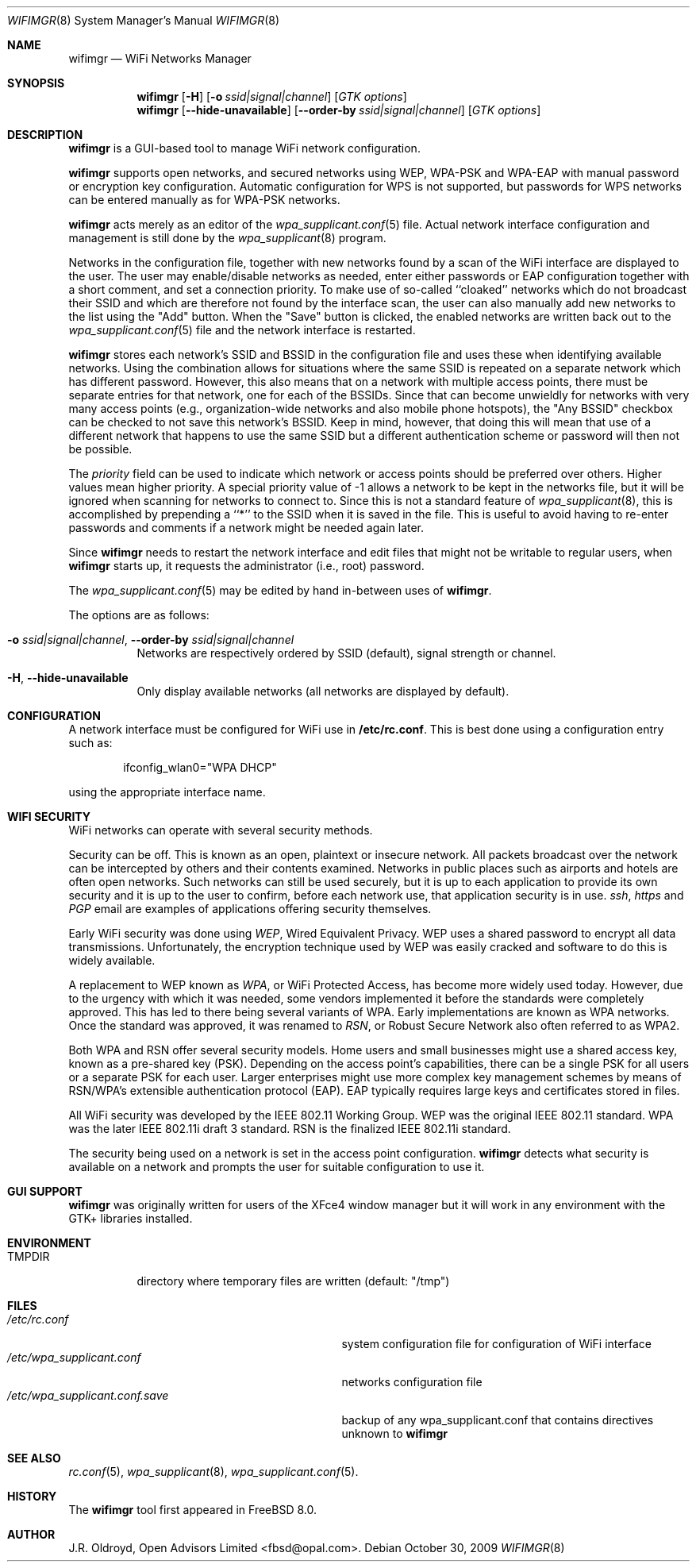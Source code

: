 .\"-
.\"
.\" Copyright (c) 2009, J.R. Oldroyd, Open Advisors Limited
.\" All rights reserved.
.\" 
.\" Redistribution and use in source and binary forms, with or without
.\" modification, are permitted provided that the following conditions are met:
.\"     * Redistributions of source code must retain the above copyright
.\"       notice, this list of conditions and the following disclaimer.
.\"     * Redistributions in binary form must reproduce the above copyright
.\"       notice, this list of conditions and the following disclaimer in the
.\"       documentation and/or other materials provided with the distribution.
.\"     * Neither the name of the author, the author's organization nor the
.\"       names of its contributors may be used to endorse or promote products
.\"       derived from this software without specific prior written permission.
.\" 
.\" THIS SOFTWARE IS PROVIDED BY OPEN ADVISORS LIMITED ''AS IS'' AND ANY
.\" EXPRESS OR IMPLIED WARRANTIES, INCLUDING, BUT NOT LIMITED TO, THE IMPLIED
.\" WARRANTIES OF MERCHANTABILITY AND FITNESS FOR A PARTICULAR PURPOSE ARE
.\" DISCLAIMED. IN NO EVENT SHALL OPEN ADVISORS LIMITED BE LIABLE FOR ANY
.\" DIRECT, INDIRECT, INCIDENTAL, SPECIAL, EXEMPLARY, OR CONSEQUENTIAL DAMAGES
.\" (INCLUDING, BUT NOT LIMITED TO, PROCUREMENT OF SUBSTITUTE GOODS OR SERVICES;
.\" LOSS OF USE, DATA, OR PROFITS; OR BUSINESS INTERRUPTION) HOWEVER CAUSED AND
.\" ON ANY THEORY OF LIABILITY, WHETHER IN CONTRACT, STRICT LIABILITY, OR TORT
.\" (INCLUDING NEGLIGENCE OR OTHERWISE) ARISING IN ANY WAY OUT OF THE USE OF THIS
.\" SOFTWARE, EVEN IF ADVISED OF THE POSSIBILITY OF SUCH DAMAGE.
.\"
.\"
.\" $Id: wifimgr.8 85 2011-11-10 20:54:15Z jr $
.\"
.Dd October 30, 2009
.Dt WIFIMGR 8
.Os
.Sh NAME
.Nm wifimgr
.Nd WiFi Networks Manager
.Sh SYNOPSIS
.Nm
.Op Fl H
.Op Fl o Ar ssid|signal|channel
.Op Ar GTK options
.Nm
.Op Fl Fl hide-unavailable
.Op Fl Fl order-by Ar ssid|signal|channel
.Op Ar GTK options
.Sh DESCRIPTION
.Nm
is a GUI-based tool to manage WiFi network configuration.
.Pp
.Nm
supports open networks, and secured networks using WEP, WPA-PSK and
WPA-EAP with manual password or encryption key configuration.
Automatic configuration for WPS is not supported, but passwords for
WPS networks can be entered manually as for WPA-PSK networks.
.Pp
.Nm
acts merely as an editor of the
.Xr wpa_supplicant.conf 5
file.  Actual network interface configuration and management is
still done by the
.Xr wpa_supplicant 8
program.
.Pp
Networks in the configuration file, together with new networks found
by a scan of the WiFi interface are displayed to the user.  The user
may enable/disable networks as needed, enter either passwords or EAP
configuration together with a short comment, and set a connection
priority.  To make use of so-called ``cloaked'' networks which do
not broadcast their SSID and which are therefore not found by the
interface scan, the user can also manually add new networks to the
list using the "Add" button.  When the "Save" button is clicked, the
enabled networks are written back out to the
.Xr wpa_supplicant.conf 5
file and the network interface is restarted.
.Pp
.Nm
stores each network's SSID and BSSID in the configuration file and uses
these when identifying available networks.  Using the combination allows
for situations where the same SSID is repeated on a separate network which
has different password.  However, this also means that on a network with
multiple access points, there must be separate entries for that network,
one for each of the BSSIDs.  Since that can become unwieldly for networks
with very many access points (e.g., organization-wide networks and also
mobile phone hotspots), the "Any BSSID" checkbox can be checked to not
save this network's BSSID.  Keep in mind, however, that doing this will
mean that use of a different network that happens to use the same SSID
but a different authentication scheme or password will then not be
possible.
.Pp
The
.Em priority
field can be used to indicate which network or access points should be
preferred over others.  Higher values mean higher priority.
A special priority value of -1 allows a network to be kept in the networks
file, but it will be ignored when scanning for networks to connect to.
Since this is not a standard feature of
.Xr wpa_supplicant 8 ,
this is accomplished by prepending a ``*'' to the SSID when it is saved
in the file.  This is useful to avoid having to re-enter passwords and
comments if a network might be needed again later.
.Pp
Since
.Nm
needs to restart the network interface and edit files that might not be
writable to regular users, when
.Nm
starts up, it requests the administrator (i.e., root) password.
.Pp
The
.Xr wpa_supplicant.conf 5
may be edited by hand in-between uses of
.Nm .
.Pp
The options are as follows:
.Bl -tag -width indent
.It Fl o Ar ssid|signal|channel , Fl Fl order-by Ar ssid|signal|channel
Networks are respectively ordered by SSID (default), signal strength
or channel.
.It Fl H , Fl Fl hide-unavailable
Only display available networks (all networks are displayed by default).
.El
.Sh CONFIGURATION
A network interface must be configured for WiFi use in
.Li /etc/rc.conf .
This is best done using a configuration entry such as:
.Bd -literal -offset indent
ifconfig_wlan0="WPA DHCP"

.Ed
using the appropriate interface name.
.Sh "WIFI SECURITY"
WiFi networks can operate with several security methods.
.Pp
Security can be off.  This is known as an open, plaintext or insecure network.
All packets broadcast over the network can be intercepted by others and
their contents examined.  Networks in public places such as airports and
hotels are often open networks.  Such networks can still be used securely,
but it is up to each application to provide its own security and it is
up to the user to confirm, before each network use, that application
security is in use.
.Em ssh ,
.Em https
and
.Em PGP
email are examples of applications offering security themselves.
.Pp
Early WiFi security was done using
.Em WEP ,
Wired Equivalent Privacy.  WEP uses a shared password to encrypt all
data transmissions.  Unfortunately, the encryption technique used
by WEP was easily cracked and software to do this is widely available.
.Pp
A replacement to WEP known as
.Em WPA ,
or WiFi Protected Access, has become more widely used today.  However,
due to the urgency with which it was needed, some vendors implemented it
before the standards were completely approved.  This has led to there
being several variants of WPA.  Early implementations are known as WPA
networks.  Once the standard was approved, it was renamed to
.Em RSN ,
or Robust Secure Network also often referred to as WPA2.
.Pp
Both WPA and RSN offer several security models.  Home users and small
businesses might use a shared access key, known as a pre-shared key (PSK).
Depending on the access point's capabilities, there can be a single
PSK for all users or a separate PSK for each user.  Larger enterprises
might use more complex key management schemes by means of RSN/WPA's
extensible authentication protocol (EAP).  EAP typically requires
large keys and certificates stored in files.
.Pp
All WiFi security was developed by the IEEE 802.11 Working Group.
WEP was the original IEEE 802.11 standard.  WPA was the later IEEE
802.11i draft 3 standard.  RSN is the finalized IEEE 802.11i standard.
.Pp
The security being used on a network is set in the access point
configuration.
.Nm
detects what security is available on a network and prompts the
user for suitable configuration to use it.
.Sh "GUI SUPPORT"
.Nm
was originally written for users of the XFce4 window manager but it
will work in any environment with the GTK+ libraries installed.
.Sh ENVIRONMENT
.Bl -tag -width ".Ev TMPDIR" -compact
.It Ev TMPDIR
directory where temporary files are written
(default: "/tmp")
.El
.Sh FILES
.Bl -tag -width ".Pa /etc/wpa_supplicant.conf.save" -compact
.It Pa /etc/rc.conf
system configuration file for configuration of WiFi interface
.It Pa /etc/wpa_supplicant.conf
networks configuration file
.It Pa /etc/wpa_supplicant.conf.save
backup of any wpa_supplicant.conf that contains directives unknown to
.Nm
.El
.It Pa /etc/wpa_supplicant.conf
.Sh "SEE ALSO"
.Xr rc.conf 5 ,
.Xr wpa_supplicant 8 ,
.Xr wpa_supplicant.conf 5 .
.Sh HISTORY
The
.Nm
tool first appeared in
.Fx 8.0 .
.Sh AUTHOR
.An J.R. Oldroyd, Open Advisors Limited Aq fbsd@opal.com .
